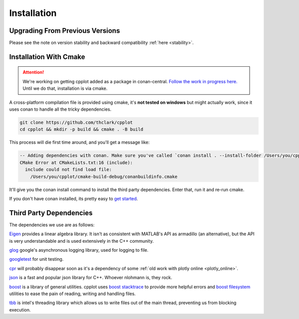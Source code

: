 .. _installation:

============
Installation
============

.. _upgrading_from_previous_versions:

Upgrading From Previous Versions
================================

Please see the note on version stability and backward compatibility :ref:`here <stability>`.


.. _installation_with_cmake:

Installation With Cmake
======================

.. ATTENTION::
    We're working on getting cpplot added as a package in conan-central.
    `Follow the work in progress here. <https://github.com/thclark/cpplot/issues/6>`_
    Until we do that, installation is via cmake.

A cross-platform compilation file is provided using cmake, it's
**not tested on windows** but might actually work, since it uses conan to handle
all the tricky dependencies.

.. code:: bash

    git clone https://github.com/thclark/cpplot
    cd cpplot && mkdir -p build && cmake . -B build

This process will die first time around, and you'll get a message like:

.. code:: bash

    -- Adding dependencies with conan. Make sure you've called `conan install . --install-folder /Users/you/cpplot/cmake-build-debug`
    CMake Error at CMakeLists.txt:16 (include):
      include could not find load file:
        /Users/you/cpplot/cmake-build-debug/conanbuildinfo.cmake

It'll give you the conan install command to install the third party dependencies. Enter that, run it and re-run cmake.

If you don't have conan installed, its pretty easy to
`get started <https://docs.conan.io/en/latest/introduction.html>`__.


.. _third_party_dependencies:

Third Party Dependencies
========================

The dependencies we use are as follows:

`Eigen <http://eigen.tuxfamily.org/>`__ provides a linear algebra
library. It isn't as consistent with MATLAB's API as armadillo (an
alternative), but the API is very understandable and is used extensively
in the C++ community.

`glog <https://github.com/google/glog>`__ google's asynchronous
logging library, used for logging to file.

`googletest <https://github.com/google/googletest>`__ for unit
testing.

`cpr <https://github.com/whoshuu/cpr>`__ will probably disappear
soon as it's a dependency of some :ref:`old work with plotly online <plotly_online>`.

`json <https://github.com/nlohmann/json>`__ is a fast and popular
json library for C++. Whoever nlohmann is, they rock.

`boost <https://www.boost.org/>`__ is a library of general utilities.
cpplot uses `boost
stacktrace <https://www.boost.org/doc/libs/1_65_1/doc/html/stacktrace/getting_started.html>`__
to provide more helpful errors and `boost filesystem <https://www.boost.org/doc/libs/1_66_0/libs/filesystem/doc/reference.html>`__ utilities to ease the pain
of reading, writing and handling files.

`tbb <https://software.intel.com/content/www/us/en/develop/tools/threading-building-blocks.html>`__
is intel's threading library which allows us to write files out
of the main thread, preventing us from blocking execution.
